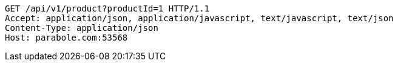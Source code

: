 [source,http,options="nowrap"]
----
GET /api/v1/product?productId=1 HTTP/1.1
Accept: application/json, application/javascript, text/javascript, text/json
Content-Type: application/json
Host: parabole.com:53568

----